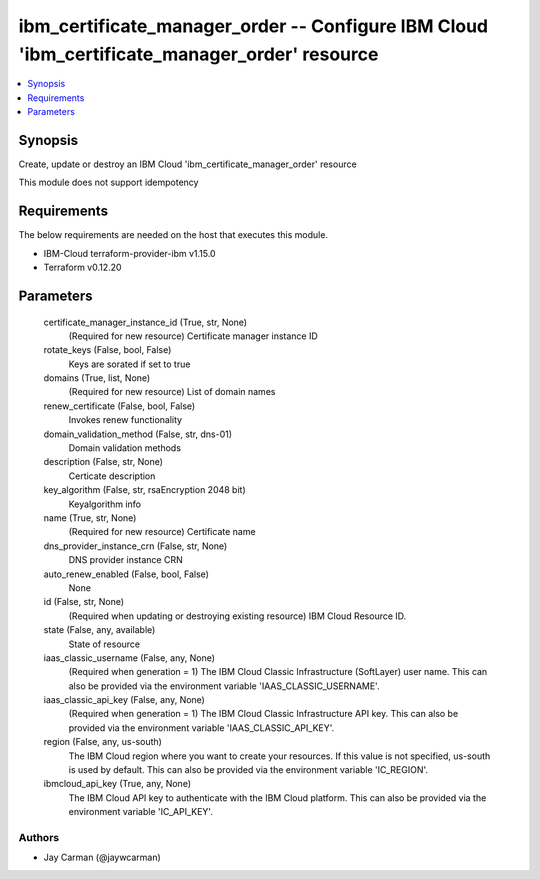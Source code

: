 
ibm_certificate_manager_order -- Configure IBM Cloud 'ibm_certificate_manager_order' resource
=============================================================================================

.. contents::
   :local:
   :depth: 1


Synopsis
--------

Create, update or destroy an IBM Cloud 'ibm_certificate_manager_order' resource

This module does not support idempotency



Requirements
------------
The below requirements are needed on the host that executes this module.

- IBM-Cloud terraform-provider-ibm v1.15.0
- Terraform v0.12.20



Parameters
----------

  certificate_manager_instance_id (True, str, None)
    (Required for new resource) Certificate manager instance ID


  rotate_keys (False, bool, False)
    Keys are sorated if set to true


  domains (True, list, None)
    (Required for new resource) List of domain names


  renew_certificate (False, bool, False)
    Invokes renew functionality


  domain_validation_method (False, str, dns-01)
    Domain validation methods


  description (False, str, None)
    Certicate description


  key_algorithm (False, str, rsaEncryption 2048 bit)
    Keyalgorithm info


  name (True, str, None)
    (Required for new resource) Certificate name


  dns_provider_instance_crn (False, str, None)
    DNS provider instance CRN


  auto_renew_enabled (False, bool, False)
    None


  id (False, str, None)
    (Required when updating or destroying existing resource) IBM Cloud Resource ID.


  state (False, any, available)
    State of resource


  iaas_classic_username (False, any, None)
    (Required when generation = 1) The IBM Cloud Classic Infrastructure (SoftLayer) user name. This can also be provided via the environment variable 'IAAS_CLASSIC_USERNAME'.


  iaas_classic_api_key (False, any, None)
    (Required when generation = 1) The IBM Cloud Classic Infrastructure API key. This can also be provided via the environment variable 'IAAS_CLASSIC_API_KEY'.


  region (False, any, us-south)
    The IBM Cloud region where you want to create your resources. If this value is not specified, us-south is used by default. This can also be provided via the environment variable 'IC_REGION'.


  ibmcloud_api_key (True, any, None)
    The IBM Cloud API key to authenticate with the IBM Cloud platform. This can also be provided via the environment variable 'IC_API_KEY'.













Authors
~~~~~~~

- Jay Carman (@jaywcarman)

